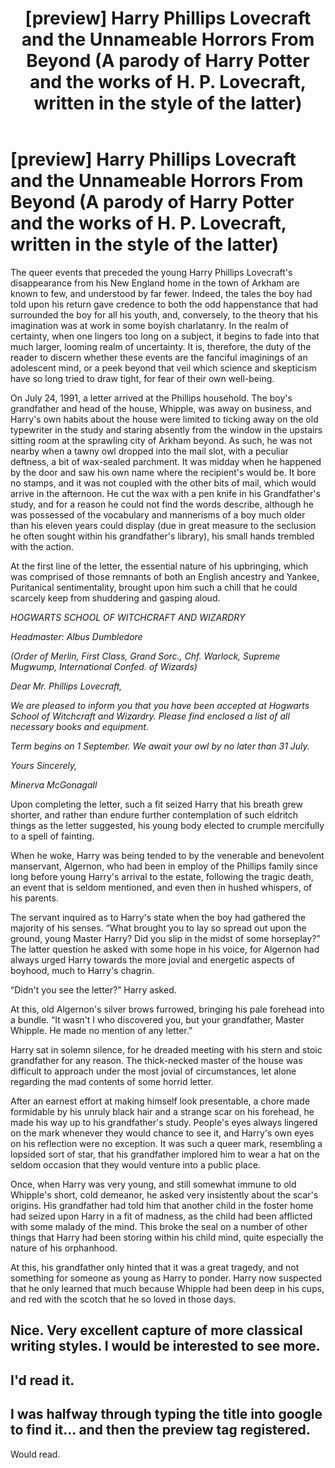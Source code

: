 #+TITLE: [preview] Harry Phillips Lovecraft and the Unnameable Horrors From Beyond (A parody of Harry Potter and the works of H. P. Lovecraft, written in the style of the latter)

* [preview] Harry Phillips Lovecraft and the Unnameable Horrors From Beyond (A parody of Harry Potter and the works of H. P. Lovecraft, written in the style of the latter)
:PROPERTIES:
:Author: Pendred
:Score: 15
:DateUnix: 1462488440.0
:DateShort: 2016-May-06
:FlairText: Promotion
:END:
The queer events that preceded the young Harry Phillips Lovecraft's disappearance from his New England home in the town of Arkham are known to few, and understood by far fewer. Indeed, the tales the boy had told upon his return gave credence to both the odd happenstance that had surrounded the boy for all his youth, and, conversely, to the theory that his imagination was at work in some boyish charlatanry. In the realm of certainty, when one lingers too long on a subject, it begins to fade into that much larger, looming realm of uncertainty. It is, therefore, the duty of the reader to discern whether these events are the fanciful imaginings of an adolescent mind, or a peek beyond that veil which science and skepticism have so long tried to draw tight, for fear of their own well-being.

On July 24, 1991, a letter arrived at the Phillips household. The boy's grandfather and head of the house, Whipple, was away on business, and Harry's own habits about the house were limited to ticking away on the old typewriter in the study and staring absently from the window in the upstairs sitting room at the sprawling city of Arkham beyond. As such, he was not nearby when a tawny owl dropped into the mail slot, with a peculiar deftness, a bit of wax-sealed parchment. It was midday when he happened by the door and saw his own name where the recipient's would be. It bore no stamps, and it was not coupled with the other bits of mail, which would arrive in the afternoon. He cut the wax with a pen knife in his Grandfather's study, and for a reason he could not find the words describe, although he was possessed of the vocabulary and mannerisms of a boy much older than his eleven years could display (due in great measure to the seclusion he often sought within his grandfather's library), his small hands trembled with the action.

At the first line of the letter, the essential nature of his upbringing, which was comprised of those remnants of both an English ancestry and Yankee, Puritanical sentimentality, brought upon him such a chill that he could scarcely keep from shuddering and gasping aloud.

/HOGWARTS SCHOOL OF WITCHCRAFT AND WIZARDRY/

/Headmaster: Albus Dumbledore/

/(Order of Merlin, First Class, Grand Sorc., Chf. Warlock, Supreme Mugwump, International Confed. of Wizards)/

/Dear Mr. Phillips Lovecraft,/

/We are pleased to inform you that you have been accepted at Hogwarts School of Witchcraft and Wizardry. Please find enclosed a list of all necessary books and equipment./

/Term begins on 1 September. We await your owl by no later than 31 July./

/Yours Sincerely,/

/Minerva McGonagall/

Upon completing the letter, such a fit seized Harry that his breath grew shorter, and rather than endure further contemplation of such eldritch things as the letter suggested, his young body elected to crumple mercifully to a spell of fainting.

When he woke, Harry was being tended to by the venerable and benevolent manservant, Algernon, who had been in employ of the Phillips family since long before young Harry's arrival to the estate, following the tragic death, an event that is seldom mentioned, and even then in hushed whispers, of his parents.

The servant inquired as to Harry's state when the boy had gathered the majority of his senses. “What brought you to lay so spread out upon the ground, young Master Harry? Did you slip in the midst of some horseplay?” The latter question he asked with some hope in his voice, for Algernon had always urged Harry towards the more jovial and energetic aspects of boyhood, much to Harry's chagrin.

“Didn't you see the letter?” Harry asked.

At this, old Algernon's silver brows furrowed, bringing his pale forehead into a bundle. “It wasn't I who discovered you, but your grandfather, Master Whipple. He made no mention of any letter.”

Harry sat in solemn silence, for he dreaded meeting with his stern and stoic grandfather for any reason. The thick-necked master of the house was difficult to approach under the most jovial of circumstances, let alone regarding the mad contents of some horrid letter.

After an earnest effort at making himself look presentable, a chore made formidable by his unruly black hair and a strange scar on his forehead, he made his way up to his grandfather's study. People's eyes always lingered on the mark whenever they would chance to see it, and Harry's own eyes on his reflection were no exception. It was such a queer mark, resembling a lopsided sort of star, that his grandfather implored him to wear a hat on the seldom occasion that they would venture into a public place.

Once, when Harry was very young, and still somewhat immune to old Whipple's short, cold demeanor, he asked very insistently about the scar's origins. His grandfather had told him that another child in the foster home had seized upon Harry in a fit of madness, as the child had been afflicted with some malady of the mind. This broke the seal on a number of other things that Harry had been storing within his child mind, quite especially the nature of his orphanhood.

At this, his grandfather only hinted that it was a great tragedy, and not something for someone as young as Harry to ponder. Harry now suspected that he only learned that much because Whipple had been deep in his cups, and red with the scotch that he so loved in those days.


** Nice. Very excellent capture of more classical writing styles. I would be interested to see more.
:PROPERTIES:
:Author: totorox92
:Score: 3
:DateUnix: 1462504559.0
:DateShort: 2016-May-06
:END:


** I'd read it.
:PROPERTIES:
:Author: turbinicarpus
:Score: 3
:DateUnix: 1462499705.0
:DateShort: 2016-May-06
:END:


** I was halfway through typing the title into google to find it... and then the preview tag registered.

Would read.
:PROPERTIES:
:Author: Ignisami
:Score: 2
:DateUnix: 1462530342.0
:DateShort: 2016-May-06
:END:
